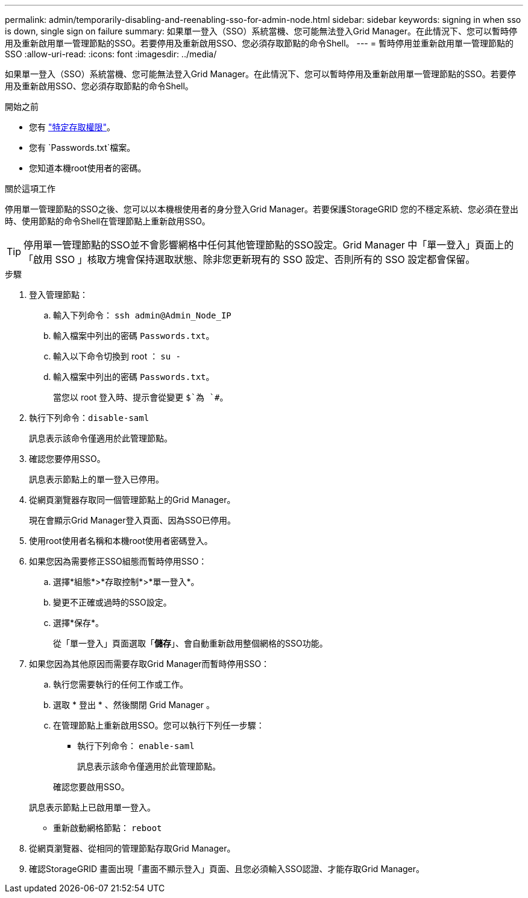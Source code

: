 ---
permalink: admin/temporarily-disabling-and-reenabling-sso-for-admin-node.html 
sidebar: sidebar 
keywords: signing in when sso is down, single sign on failure 
summary: 如果單一登入（SSO）系統當機、您可能無法登入Grid Manager。在此情況下、您可以暫時停用及重新啟用單一管理節點的SSO。若要停用及重新啟用SSO、您必須存取節點的命令Shell。 
---
= 暫時停用並重新啟用單一管理節點的 SSO
:allow-uri-read: 
:icons: font
:imagesdir: ../media/


[role="lead"]
如果單一登入（SSO）系統當機、您可能無法登入Grid Manager。在此情況下、您可以暫時停用及重新啟用單一管理節點的SSO。若要停用及重新啟用SSO、您必須存取節點的命令Shell。

.開始之前
* 您有 link:admin-group-permissions.html["特定存取權限"]。
* 您有 `Passwords.txt`檔案。
* 您知道本機root使用者的密碼。


.關於這項工作
停用單一管理節點的SSO之後、您可以以本機根使用者的身分登入Grid Manager。若要保護StorageGRID 您的不穩定系統、您必須在登出時、使用節點的命令Shell在管理節點上重新啟用SSO。


TIP: 停用單一管理節點的SSO並不會影響網格中任何其他管理節點的SSO設定。Grid Manager 中「單一登入」頁面上的「啟用 SSO 」核取方塊會保持選取狀態、除非您更新現有的 SSO 設定、否則所有的 SSO 設定都會保留。

.步驟
. 登入管理節點：
+
.. 輸入下列命令： `ssh admin@Admin_Node_IP`
.. 輸入檔案中列出的密碼 `Passwords.txt`。
.. 輸入以下命令切換到 root ： `su -`
.. 輸入檔案中列出的密碼 `Passwords.txt`。
+
當您以 root 登入時、提示會從變更 `$`為 `#`。



. 執行下列命令：``disable-saml``
+
訊息表示該命令僅適用於此管理節點。

. 確認您要停用SSO。
+
訊息表示節點上的單一登入已停用。

. 從網頁瀏覽器存取同一個管理節點上的Grid Manager。
+
現在會顯示Grid Manager登入頁面、因為SSO已停用。

. 使用root使用者名稱和本機root使用者密碼登入。
. 如果您因為需要修正SSO組態而暫時停用SSO：
+
.. 選擇*組態*>*存取控制*>*單一登入*。
.. 變更不正確或過時的SSO設定。
.. 選擇*保存*。
+
從「單一登入」頁面選取「*儲存*」、會自動重新啟用整個網格的SSO功能。



. 如果您因為其他原因而需要存取Grid Manager而暫時停用SSO：
+
.. 執行您需要執行的任何工作或工作。
.. 選取 * 登出 * 、然後關閉 Grid Manager 。
.. 在管理節點上重新啟用SSO。您可以執行下列任一步驟：
+
*** 執行下列命令： `enable-saml`
+
訊息表示該命令僅適用於此管理節點。

+
確認您要啟用SSO。

+
訊息表示節點上已啟用單一登入。

*** 重新啟動網格節點： `reboot`




. 從網頁瀏覽器、從相同的管理節點存取Grid Manager。
. 確認StorageGRID 畫面出現「畫面不顯示登入」頁面、且您必須輸入SSO認證、才能存取Grid Manager。

